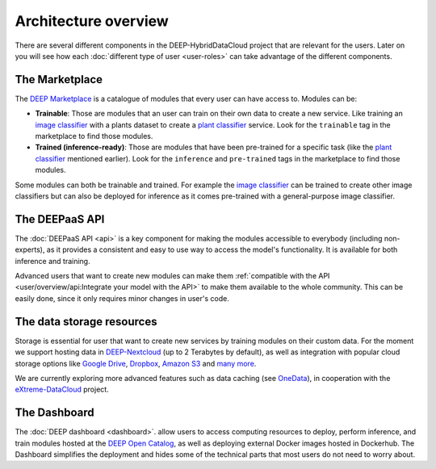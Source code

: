 Architecture overview
=====================

There are several different components in the DEEP-HybridDataCloud project that are relevant for the users. Later on you will see
how each :doc:`different type of user <user-roles>` can take advantage of the different components.


The Marketplace
---------------

The `DEEP Marketplace <https://marketplace.deep-hybrid-datacloud.eu/>`__ is a catalogue of modules that every user can have access to. Modules can be:

* **Trainable**: Those are modules that an user can train on their own data to create a new service. Like training an
  `image classifier <https://marketplace.deep-hybrid-datacloud.eu/modules/deep-oc-image-classification-tf.html>`__ with a
  plants dataset to create a `plant classifier <http://marketplace.deep-hybrid-datacloud.eu/modules/plants-species-classifier.html>`__
  service.
  Look for the ``trainable`` tag in the marketplace to find those modules.

* **Trained (inference-ready)**: Those are modules that have been pre-trained for a specific task (like the
  `plant classifier <https://marketplace.deep-hybrid-datacloud.eu/modules/deep-oc-plants-classification-tf.html>`__ mentioned earlier).
  Look for the ``inference`` and ``pre-trained`` tags in the marketplace to find those modules.

Some modules can both be trainable and trained.
For example the `image classifier <https://marketplace.deep-hybrid-datacloud.eu/modules/deep-oc-image-classification-tf.html>`__
can be trained to create other image classifiers but can also be deployed for inference as it comes pre-trained with a
general-purpose image classifier.


..
  TODO: uncomment when serverless is running back again

  DEEP as a Service
  -----------------

  `DEEP as a Service (or DEEPaaS) <https://deepaas.deep-hybrid-datacloud.eu/>`__ is a fully managed service that allows
  to easily and automatically deploy developed applications as services, with horizontal scalability thanks to a
  serverless approach. Module owners only need to care about the application development process, and incorporate
  new features that the automation system receives as an input.

  The serverless framework allows any user to automatically deploy from the browser any module in real time to try it.
  It only supports prediction. For training, which is more resource consuming, users must use the DEEP Training Dashboard.


The DEEPaaS API
---------------

The :doc:`DEEPaaS API <api>` is a key component for making the modules accessible to everybody (including non-experts), as it
provides a consistent and easy to use way to access the model's functionality. It is available for both inference and training.

Advanced users that want to create new modules can make them :ref:`compatible with the API <user/overview/api:Integrate your model with the API>`
to make them available to the whole community. This can be easily done, since it only requires minor changes in user's code.


The data storage resources
--------------------------

Storage is essential for user that want to create new services by training modules on their custom data. For the moment
we support hosting data in `DEEP-Nextcloud <https://data-deep.a.incd.pt/>`__ (up to 2 Terabytes by default), as well
as integration with popular cloud storage options like  `Google Drive <https://www.google.com/drive/>`__,
`Dropbox <https://www.dropbox.com/>`__, `Amazon S3 <https://aws.amazon.com/s3/>`__ and `many more <https://rclone.org/>`__.

We are currently exploring more advanced features such as data caching (see `OneData <https://onedata.org/>`__),
in cooperation with the `eXtreme-DataCloud <http://www.extreme-datacloud.eu/>`__ project.


The Dashboard
-------------

The :doc:`DEEP dashboard <dashboard>`. allow users to access computing resources to deploy, perform inference,
and train modules hosted at the `DEEP Open Catalog <https://marketplace.deep-hybrid-datacloud.eu/>`__, as well
as deploying external Docker images hosted in Dockerhub.
The Dashboard simplifies the deployment and hides some of the technical parts that most users do not need to worry about.
